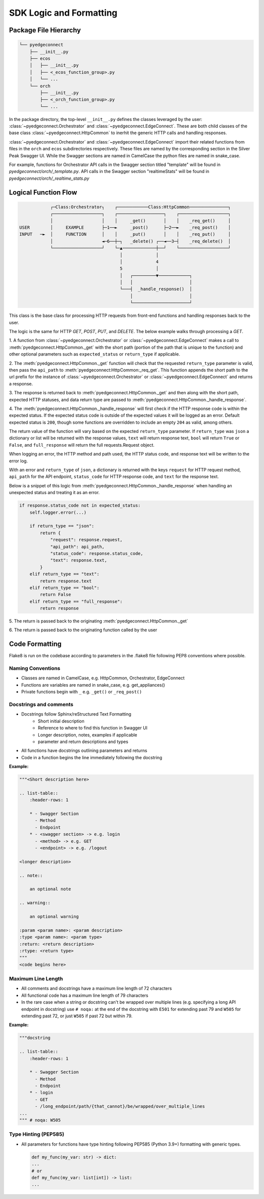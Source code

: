 =========================
 SDK Logic and Formatting
=========================

Package File Hierarchy
----------------------

.. code::

    └── pyedgeconnect
        ├── __init__.py
        ├── ecos
        │   ├── __init__.py
        │   ├── <_ecos_function_group>.py
        │   └── ...
        └── orch
            ├── __init__.py
            ├── <_orch_function_group>.py
            └── ...

In the package directory, the top-level ``__init__.py`` defines the
classes leveraged by the user:
:class:`~pyedgeconnect.Orchestrator` and
:class:`~pyedgeconnect.EdgeConnect`.
These are both child classes of the base class
:class:`~pyedgeconnect.HttpCommon` to inerhit the generic HTTP
calls and handling responses.

:class:`~pyedgeconnect.Orchestrator` and
:class:`~pyedgeconnect.EdgeConnect` import their related
functions from files in the ``orch`` and ``ecos`` subdirectories
respectively. These files are named by the corresponding section in
the Silver Peak Swagger UI. While the Swagger sections are named in
CamelCase the python files are named in snake_case.

For example, functions for Orchestrator API calls in the Swagger section
titled "template" will be found in
`pyedgeconnect/orch/_template.py`. API calls in the Swagger
section "realtimeStats" will be found in
`pyedgeconnect/orch/_realtime_stats.py`

Logical Function Flow
---------------------

.. code::

                ┌─Class:Orchestrator┐    ┌────────────Class:HttpCommon───────────────┐
                ┌───────────────────┐    ┌──────────────────┐    ┌───────────────────┐
                │                   │    │     _get()       │    │    _req_get()     │
    USER        │     EXAMPLE       ├─1──►     _post()      ├─2──►    _req_post()    │
    INPUT   ─►  │     FUNCTION      │    │     _put()       │    │    _req_put()     │
                │                   ◄─6──┼─┐   _delete() ┌──◄──3─┤    _req_delete()  │
                └───────────────────┘    └─▲─────────────┼──┘    └───────────────────┘
                                           │             │
                                           │             4
                                           5             │
                                           │   ┌─────────▼────────────┐
                                           │   │                      │
                                           └───┤  _handle_response()  │
                                               │                      │
                                               └──────────────────────┘



This class is the base class for processing HTTP requests from front-end
functions and handling responses back to the user.

The logic is the same for HTTP `GET`, `POST`, `PUT`, and `DELETE`. The
below example walks through processing a `GET`.

1. A function from
:class:`~pyedgeconnect.Orchestrator` or
:class:`~pyedgeconnect.EdgeConnect` makes a call to
:meth:`pyedgeconnect.HttpCommon._get` with the short path
(portion of the path that is unique to the function) and other optional
parameters such as ``expected_status`` or ``return_type`` if applicable.

2. The :meth:`pyedgeconnect.HttpCommon._get` function will check
that the requested ``return_type`` parameter is valid, then pass the
``api_path`` to :meth:`pyedgeconnect:HttpCommon:_req_get`. This
function appends the short path to the url prefix for the instance of
:class:`~pyedgeconnect.Orchestrator` or
:class:`~pyedgeconnect.EdgeConnect` and returns a response.

3. The response is returned back to
:meth:`pyedgeconnect.HttpCommon._get` and then along with the
short path, expected HTTP statuses, and data return type are passed to
:meth:`pyedgeconnect.HttpCommon._handle_response`.

4. The :meth:`pyedgeconnect.HttpCommon._handle_response`
will first check if the HTTP response code is within the expected
status. If the expected status code is outside of the expected
values it will be logged as an error. Default expected status is
``200``, though some functions are overridden to include an empty
``204`` as valid, among others.

The return value of the function will vary based on the expected
``return_type`` parameter. If ``return_type`` was ``json`` a dictionary
or list will be returned with the response values, ``text`` will return
response text, ``bool`` will return ``True`` or ``False``, and
``full_response`` will return the full requests.Request object.

When logging an error, the HTTP method and path used, the HTTP status
code, and response text will be written to the error log.

With an error and ``return_type`` of ``json``, a dictionary is returned
with the keys ``request`` for HTTP request method, ``api_path`` for the
API endpoint, ``status_code`` for HTTP response code, and ``text`` for
the response text.

Below is a snippet of this logic from
:meth:`pyedgeconnect.HttpCommon._handle_response` when handling
an unexpected status and treating it as an error.

.. code-block:: python

    if response.status_code not in expected_status:
        self.logger.error(...)

        if return_type == "json":
            return {
                "request": response.request,
                "api_path": api_path,
                "status_code": response.status_code,
                "text": response.text,
            }
        elif return_type == "text":
            return response.text
        elif return_type == "bool":
            return False
        elif return_type == "full_response":
            return response

5. The return is passed back to the originating
:meth:`pyedgeconnect.HttpCommon._get`

6. The return is passed back to the originating function called by the
user


Code Formatting
---------------

Flake8 is run on the codebase according to parameters in the .flake8
file following PEP8 conventions where possible.

Naming Conventions
^^^^^^^^^^^^^^^^^^

* Classes are named in CamelCase, e.g. HttpCommon, Orchestrator,
  EdgeConnect
* Functions are variables are named in snake_case, e.g. get_appliances()
* Private functions begin with ``_`` e.g. ``_get()`` or ``_req_post()``

Docstrings and comments
^^^^^^^^^^^^^^^^^^^^^^^
* Docstrings follow Sphinx/reStructured Text Formatting
    * Short initial description
    * Reference to where to find this function in Swagger UI
    * Longer description, notes, examples if applicable
    * parameter and return descriptions and types
* All functions have docstrings outlining parameters and returns
* Code in a function begins the line immediately following the docstring

**Example:**

.. code::

    """<Short description here>

    .. list-table::
        :header-rows: 1

        * - Swagger Section
          - Method
          - Endpoint
        * - <swagger section> -> e.g. login
          - <method> -> e.g. GET
          - <endpoint> -> e.g. /logout

    <longer description>

    .. note::

        an optional note

    .. warning::

        an optional warning

    :param <param name>: <param description>
    :type <param name>: <param type>
    :return: <return description>
    :rtype: <return type>
    """
    <code begins here>

Maximum Line Length
^^^^^^^^^^^^^^^^^^^
* All comments and docstrings have a maximum line length of 72
  characters
* All functional code has a maximum line length of 79 characters
* In the rare case when a string or docstring can't be wrapped over
  multiple lines (e.g. specifying a long API endpoint in docstring)
  use ``# noqa:`` at the end of the docstring with ``E501``
  for extending past 79 and ``W505`` for extending past 72, or just
  ``W505`` if past 72 but within 79.

**Example:**

.. code::

    """docstring

    .. list-table::
        :header-rows: 1

        * - Swagger Section
          - Method
          - Endpoint
        * - login
          - GET
          - /long_endpoint/path/{that_cannot}/be/wrapped/over_multiple_lines
    ...
    """ # noqa: W505


Type Hinting (PEP585)
^^^^^^^^^^^^^^^^^^^^^
* All parameters for functions have type hinting following PEP585
  (Python 3.9+) formatting with generic types.

  .. code::

    def my_func(my_var: str) -> dict:
    ...
    # or
    def my_func(my_var: list[int]) -> list:
    ...

